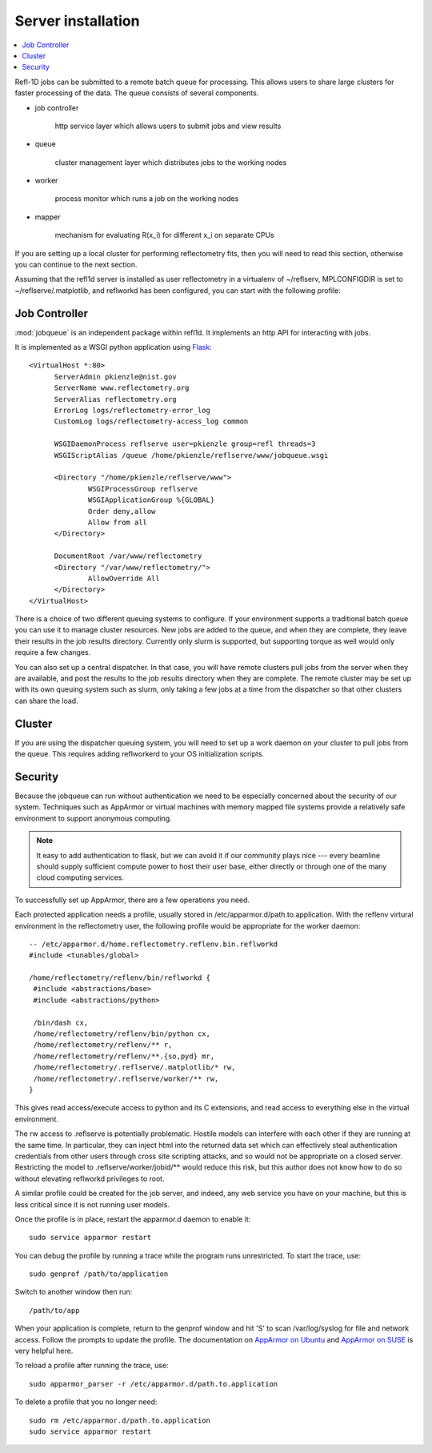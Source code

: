 .. _server-installation:

*******************
Server installation
*******************

.. contents:: :local:

Refl-1D jobs can be submitted to a remote batch queue for processing.  This
allows users to share large clusters for faster processing of the data.  The
queue consists of several components.

* job controller

   http service layer which allows users to submit jobs and view results

* queue

   cluster management layer which distributes jobs to the working nodes

* worker

   process monitor which runs a job on the working nodes

* mapper

   mechanism for evaluating R(x_i) for different x_i on separate CPUs

If you are setting up a local cluster for performing reflectometry
fits, then you will need to read this section, otherwise you can
continue to the next section.


Assuming that the refl1d server is installed as user reflectometry in
a virtualenv of ~/reflserv, MPLCONFIGDIR is set to ~/reflserve/.matplotlib,
and reflworkd has been configured, you can start with the following profile::


Job Controller
==============

:mod:`jobqueue` is an independent package within refl1d.  It implements
an http API for interacting with jobs.

It is implemented as a WSGI python application using
`Flask <http://flask.pocoo.org>`_::

  <VirtualHost *:80>
        ServerAdmin pkienzle@nist.gov
        ServerName www.reflectometry.org
        ServerAlias reflectometry.org
        ErrorLog logs/reflectometry-error_log
        CustomLog logs/reflectometry-access_log common
        
        WSGIDaemonProcess reflserve user=pkienzle group=refl threads=3
        WSGIScriptAlias /queue /home/pkienzle/reflserve/www/jobqueue.wsgi

        <Directory "/home/pkienzle/reflserve/www">
                WSGIProcessGroup reflserve
                WSGIApplicationGroup %{GLOBAL}
                Order deny,allow
                Allow from all
        </Directory>
        
        DocumentRoot /var/www/reflectometry
        <Directory "/var/www/reflectometry/">
                AllowOverride All
        </Directory>
  </VirtualHost>


There is a choice of two different queuing systems to configure.  If your
environment supports a traditional batch queue you can use it to
manage cluster resources.  New jobs are added to the queue, and
when they are complete, they leave their results in the job results
directory.  Currently only slurm is supported, but supporting torque
as well would only require a few changes.

You can also set up a central dispatcher.  In that case, you will have
remote clusters pull jobs from the server when they are available, and post
the results to the job results directory when they are complete. The remote
cluster may be set up with its own queuing system such as slurm, only
taking a few jobs at a time from the dispatcher so that other clusters
can share the load.


Cluster
=======

If you are using the dispatcher queuing system, you will need to set up
a work daemon on your cluster to pull jobs from the queue.  This requires
adding reflworkerd to your OS initialization scripts.

Security
========

Because the jobqueue can run without authentication we need to be
especially concerned about the security of our system.  Techniques
such as AppArmor or virtual machines with memory mapped file systems
provide a relatively safe environment to support anonymous computing.

.. note::

  It easy to add authentication to flask, but we can avoid it if our
  community plays nice --- every beamline should supply sufficient
  compute power to host their user base, either directly or through one of
  the many cloud computing services.

To successfully set up AppArmor, there are a few operations you need.

Each protected application needs a profile, usually stored in
/etc/apparmor.d/path.to.application.  With the reflenv virtural
environment in the reflectometry user, the following profile
would be appropriate for the worker daemon::

    -- /etc/apparmor.d/home.reflectometry.reflenv.bin.reflworkd
    #include <tunables/global>

    /home/reflectometry/reflenv/bin/reflworkd {
     #include <abstractions/base>
     #include <abstractions/python>

     /bin/dash cx,
     /home/reflectometry/reflenv/bin/python cx,
     /home/reflectometry/reflenv/** r,
     /home/reflectometry/reflenv/**.{so,pyd} mr,
     /home/reflectometry/.reflserve/.matplotlib/* rw,
     /home/reflectometry/.reflserve/worker/** rw,
    }

This gives read access/execute access to python and its C extensions,
and read access to everything else in the virtual environment.

The rw access to .reflserve is potentially problematic.  Hostile
models can interfere with each other if they are running at the same time.
In particular, they can inject html into the returned data set which can
effectively steal authentication credentials from other users through
cross site scripting attacks, and so would not be appropriate on a closed
server.  Restricting the model to .reflserve/worker/jobid/** would reduce
this risk, but this author does not know how to do so without elevating
reflworkd privileges to root.


A similar profile could be created for the job server, and indeed, any web
service you have on your machine, but this is less critical since it is not
running user models.

Once the profile is in place, restart the apparmor.d daemon to enable it::

    sudo service apparmor restart

You can debug the profile by running a trace while the program runs
unrestricted.  To start the trace, use::

   sudo genprof /path/to/application

Switch to another window then run::

   /path/to/app

When your application is complete, return to the genprof window
and hit 'S' to scan /var/log/syslog for file and network access.
Follow the prompts to update the profile.  The documentation on
`AppArmor on Ubuntu <https://help.ubuntu.com/community/AppArmor>`_
and
`AppArmor on SUSE <http://doc.opensuse.org/products/opensuse/openSUSE/opensuse-security/cha.apparmor.profiles.html>`_
is very helpful here.

To reload a profile after running the trace, use::

     sudo apparmor_parser -r /etc/apparmor.d/path.to.application

To delete a profile that you no longer need::

     sudo rm /etc/apparmor.d/path.to.application
     sudo service apparmor restart
